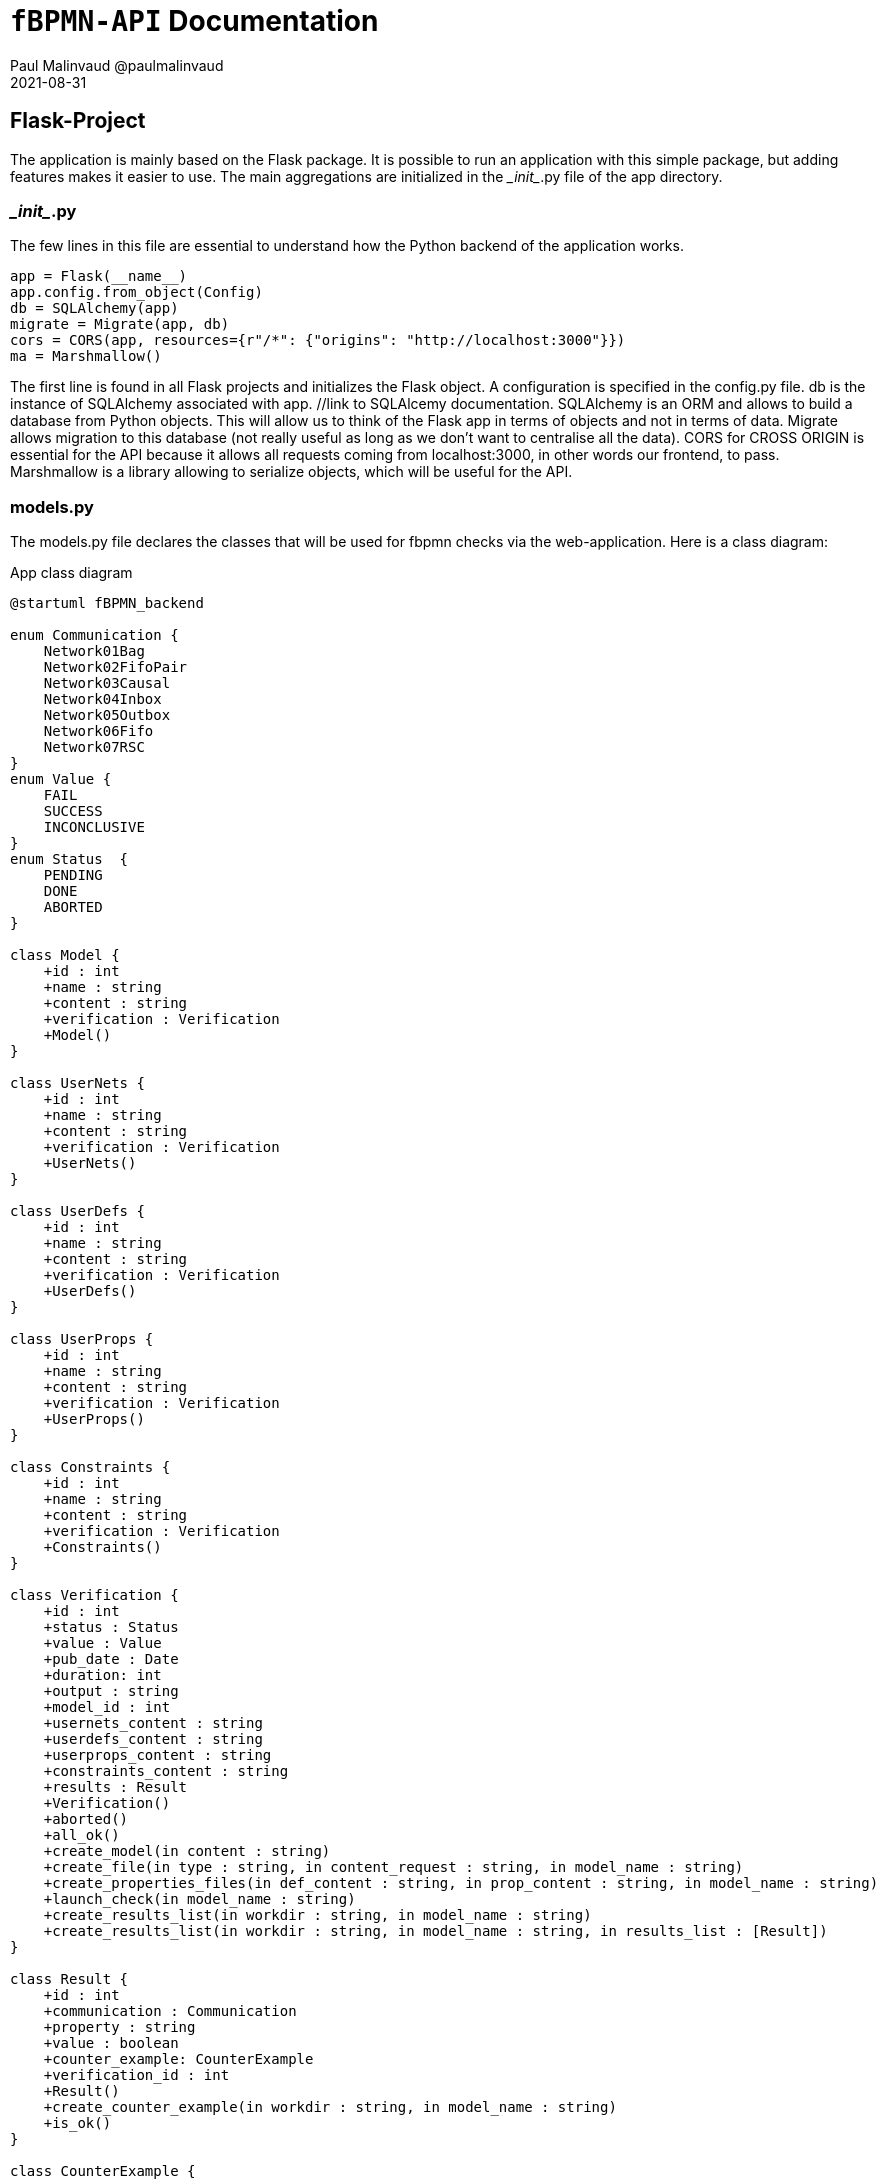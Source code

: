 = ```fBPMN-API``` Documentation
Paul Malinvaud @paulmalinvaud
2021-08-31

== Flask-Project
The application is mainly based on the Flask package. It is possible to run an application with this simple package, but adding features makes it easier to use. The main aggregations are initialized in the \__init__.py file of the app directory.

=== \__init__.py
The few lines in this file are essential to understand how the Python backend of the application works.
[source, python]
----
app = Flask(__name__)
app.config.from_object(Config)
db = SQLAlchemy(app)
migrate = Migrate(app, db)
cors = CORS(app, resources={r"/*": {"origins": "http://localhost:3000"}})
ma = Marshmallow()
----
The first line is found in all Flask projects and initializes the Flask object. A configuration is specified in the config.py file. db is the instance of SQLAlchemy associated with app. //link to SQLAlcemy documentation. SQLAlchemy is an ORM and allows to build a database from Python objects. This will allow us to think of the Flask app in terms of objects and not in terms of data. Migrate allows migration to this database (not really useful as long as we don't want to centralise all the data). CORS for CROSS ORIGIN is essential for the API because it allows all requests coming from localhost:3000, in other words our frontend, to pass.
Marshmallow is a library allowing to serialize objects, which will be useful for the API. 

=== models.py
The models.py file declares the classes that will be used for fbpmn checks via the web-application. Here is a class diagram:
[plantuml,"class-diagram", png, config="../../../resources/plantuml/commons.style"]
.App class diagram
----
@startuml fBPMN_backend

enum Communication {
    Network01Bag 
    Network02FifoPair 
    Network03Causal 
    Network04Inbox 
    Network05Outbox 
    Network06Fifo 
    Network07RSC 
}
enum Value {
    FAIL
    SUCCESS
    INCONCLUSIVE
}
enum Status  {
    PENDING
    DONE
    ABORTED
}

class Model {
    +id : int 
    +name : string
    +content : string
    +verification : Verification
    +Model()
}

class UserNets {
    +id : int 
    +name : string
    +content : string
    +verification : Verification
    +UserNets()
}

class UserDefs {
    +id : int 
    +name : string
    +content : string
    +verification : Verification
    +UserDefs()
}

class UserProps {
    +id : int 
    +name : string
    +content : string
    +verification : Verification
    +UserProps()
}

class Constraints {
    +id : int 
    +name : string
    +content : string
    +verification : Verification
    +Constraints()
}

class Verification {
    +id : int 
    +status : Status 
    +value : Value
    +pub_date : Date
    +duration: int
    +output : string
    +model_id : int
    +usernets_content : string
    +userdefs_content : string
    +userprops_content : string
    +constraints_content : string
    +results : Result
    +Verification()
    +aborted()
    +all_ok()
    +create_model(in content : string)
    +create_file(in type : string, in content_request : string, in model_name : string)
    +create_properties_files(in def_content : string, in prop_content : string, in model_name : string)
    +launch_check(in model_name : string)
    +create_results_list(in workdir : string, in model_name : string)
    +create_results_list(in workdir : string, in model_name : string, in results_list : [Result])
}

class Result {
    +id : int
    +communication : Communication
    +property : string
    +value : boolean
    +counter_example: CounterExample
    +verification_id : int
    +Result()
    +create_counter_example(in workdir : string, in model_name : string)
    +is_ok()
} 

class CounterExample {
    +id : int 
    +lcex : string
    +lstatus : string
    +lname : string
    +lmodel : string
    +results_id : int
}

class Application {
    +Application()
    +create_verification()
    +get_all_elements(in type : string)
    +get_element_by_id(in type : string, in id : int)
    +get_latest_verification()
    +is_ok_verif(in verification_id : int)
    +is_ok_result(in result_id : int)
}

Result "*" --* Verification
Model "1" --* Verification
UserDefs "1" --* Verification
UserNets "0,1" --* Verification
UserProps "1" --* Verification
Constraints "1" --* Verification
CounterExample "0,1" --* Result
Result -- Communication
Verification -- Status
Verification -- Value
Application *-- "1" Verification

@enduml
----

=== schemas.py
In schemas.py, our classes seen above are serialized to present the API information in JSON. Here is an example of a Schema created for the Model class:

[source,python]
----
class ResultSchema(ma.SQLAlchemyAutoSchema):
    class Meta:
        model = Result
        include_relationships = True

    communication = EnumField(Communication)
    verification = ma.HyperlinkRelated(VERIFICATION_BY_ID)
----
Our class inherits from ma.SQLAlchemyAutoSchema which is useful for serializing classes created with SQLAlchemy. ma.SQALAlchemySchema is also an alternative but is not automatic. In our case, we only need to specify some information in Meta like the Model (here Model). 
We also modify the verification field to make it a link to the resource in the APi instead of a simple number -> HATEOAS principle. 


=== resources.py
flask_restplus -> avantage à api/doc
Werkzeug
FlaskRestPlus permet de voir l'API comme davantage comme des ressources. C'est d'ailleurs celle-ci qu'on va déclarer comme ceci:
[source,python]
----
@verifications_ns.route(f'{URL_ID}')
class VerificationById(Resource):
    def get(self, id):
        v = a.get_element_by_id(Verification, id)
        if v:
            return (create_schema(VerificationSchema, False)).jsonify(v)
        return {'message': VERIFICATION_NOT_FOUND}, 404

    def delete(self, id):
        v = Verification.query.get(id)
        db.session.delete(v)
        db.session.commit()
        return "Verification was successfully deleted"
----
For each resource we can declare the four methods get, put, post, delete. In the case of get, here, we use a business method of Application (with a.get_element_by_id(Verification, id)) and also the schemas declared before (with VerificationSchema) to serialize

=== routes.py
Use of all objects instantiated in previous files. Similar to a main class. 


